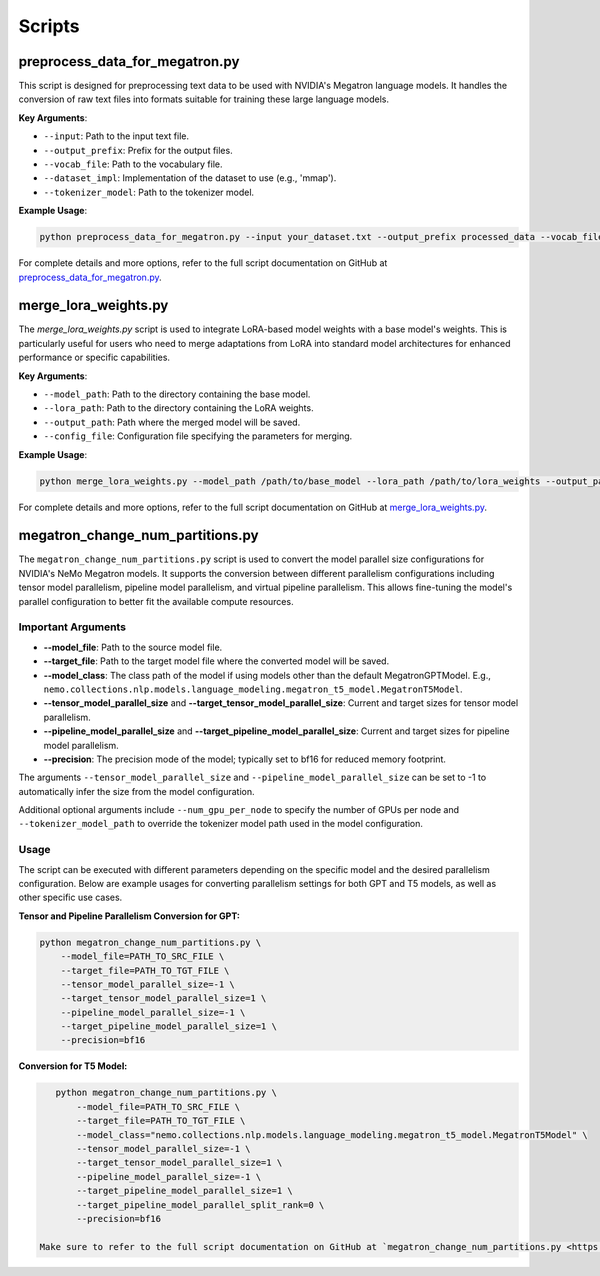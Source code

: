 Scripts
=======

preprocess_data_for_megatron.py
-------------------------------

This script is designed for preprocessing text data to be used with NVIDIA's Megatron language models. It handles the conversion of raw text files into formats suitable for training these large language models.

**Key Arguments**:

- ``--input``: Path to the input text file.
- ``--output_prefix``: Prefix for the output files.
- ``--vocab_file``: Path to the vocabulary file.
- ``--dataset_impl``: Implementation of the dataset to use (e.g., 'mmap').
- ``--tokenizer_model``: Path to the tokenizer model.

**Example Usage**:

.. code-block:: bash

    python preprocess_data_for_megatron.py --input your_dataset.txt --output_prefix processed_data --vocab_file vocab.json --dataset_impl mmap --tokenizer_model tokenizer.model

For complete details and more options, refer to the full script documentation on GitHub at `preprocess_data_for_megatron.py <https://github.com/NVIDIA/NeMo/blob/main/scripts/nlp_language_modeling/preprocess_data_for_megatron.py>`_.

merge_lora_weights.py
----------------------

The `merge_lora_weights.py` script is used to integrate LoRA-based model weights with a base model's weights. This is particularly useful for users who need to merge adaptations from LoRA into standard model architectures for enhanced performance or specific capabilities.

**Key Arguments**:

- ``--model_path``: Path to the directory containing the base model.
- ``--lora_path``: Path to the directory containing the LoRA weights.
- ``--output_path``: Path where the merged model will be saved.
- ``--config_file``: Configuration file specifying the parameters for merging.

**Example Usage**:

.. code-block:: bash

    python merge_lora_weights.py --model_path /path/to/base_model --lora_path /path/to/lora_weights --output_path /path/to/output_model --config_file merge_config.json

For complete details and more options, refer to the full script documentation on GitHub at `merge_lora_weights.py <https://github.com/NVIDIA/NeMo/tree/main/scripts/nlp_language_modeling/merge_lora_weights>`_.

megatron_change_num_partitions.py
---------------------------------

The ``megatron_change_num_partitions.py`` script is used to convert the model parallel size configurations for NVIDIA's NeMo Megatron models. It supports the conversion between different parallelism configurations including tensor model parallelism, pipeline model parallelism, and virtual pipeline parallelism. This allows fine-tuning the model's parallel configuration to better fit the available compute resources.

Important Arguments
^^^^^^^^^^^^^^^^^^^

- **--model_file**: Path to the source model file.
- **--target_file**: Path to the target model file where the converted model will be saved.
- **--model_class**: The class path of the model if using models other than the default MegatronGPTModel. E.g., ``nemo.collections.nlp.models.language_modeling.megatron_t5_model.MegatronT5Model``.
- **--tensor_model_parallel_size** and **--target_tensor_model_parallel_size**: Current and target sizes for tensor model parallelism.
- **--pipeline_model_parallel_size** and **--target_pipeline_model_parallel_size**: Current and target sizes for pipeline model parallelism.
- **--precision**: The precision mode of the model; typically set to bf16 for reduced memory footprint.

The arguments ``--tensor_model_parallel_size`` and ``--pipeline_model_parallel_size`` can be set to -1 to automatically infer the size from the model configuration.

Additional optional arguments include ``--num_gpu_per_node`` to specify the number of GPUs per node and ``--tokenizer_model_path`` to override the tokenizer model path used in the model configuration.

Usage
^^^^^

The script can be executed with different parameters depending on the specific model and the desired parallelism configuration. Below are example usages for converting parallelism settings for both GPT and T5 models, as well as other specific use cases.

**Tensor and Pipeline Parallelism Conversion for GPT:**

.. code-block:: bash

    python megatron_change_num_partitions.py \
        --model_file=PATH_TO_SRC_FILE \
        --target_file=PATH_TO_TGT_FILE \
        --tensor_model_parallel_size=-1 \
        --target_tensor_model_parallel_size=1 \
        --pipeline_model_parallel_size=-1 \
        --target_pipeline_model_parallel_size=1 \
        --precision=bf16

**Conversion for T5 Model:**

.. code-block:: bash

    python megatron_change_num_partitions.py \
        --model_file=PATH_TO_SRC_FILE \
        --target_file=PATH_TO_TGT_FILE \
        --model_class="nemo.collections.nlp.models.language_modeling.megatron_t5_model.MegatronT5Model" \
        --tensor_model_parallel_size=-1 \
        --target_tensor_model_parallel_size=1 \
        --pipeline_model_parallel_size=-1 \
        --target_pipeline_model_parallel_size=1 \
        --target_pipeline_model_parallel_split_rank=0 \
        --precision=bf16

 Make sure to refer to the full script documentation on GitHub at `megatron_change_num_partitions.py <https://github.com/NVIDIA/NeMo/blob/main/examples/nlp/language_modeling/megatron_change_num_partitions.py>`_ for complete details and advanced options.
